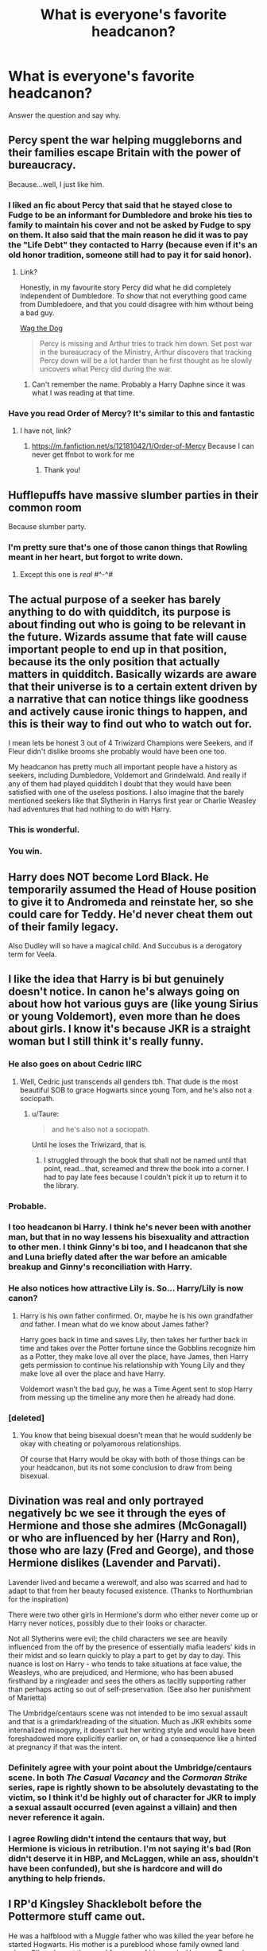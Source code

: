 #+TITLE: What is everyone's favorite headcanon?

* What is everyone's favorite headcanon?
:PROPERTIES:
:Author: cookiesequalheaven
:Score: 20
:DateUnix: 1554238295.0
:DateShort: 2019-Apr-03
:FlairText: Discussion
:END:
Answer the question and say why.


** Percy spent the war helping muggleborns and their families escape Britain with the power of bureaucracy.

Because...well, I just like him.
:PROPERTIES:
:Score: 48
:DateUnix: 1554242995.0
:DateShort: 2019-Apr-03
:END:

*** I liked an fic about Percy that said that he stayed close to Fudge to be an informant for Dumbledore and broke his ties to family to maintain his cover and not be asked by Fudge to spy on them. It also said that the main reason he did it was to pay the "Life Debt" they contacted to Harry (because even if it's an old honor tradition, someone still had to pay it for said honor).
:PROPERTIES:
:Author: PlusMortgage
:Score: 17
:DateUnix: 1554244290.0
:DateShort: 2019-Apr-03
:END:

**** Link?

Honestly, in my favourite story Percy did what he did completely independent of Dumbledore. To show that not everything good came from Dumbledoere, and that you could disagree with him without being a bad guy.

[[https://archiveofourown.org/works/1856994/chapters/3995793][Wag the Dog]]

#+begin_quote
  Percy is missing and Arthur tries to track him down. Set post war in the bureaucracy of the Ministry, Arthur discovers that tracking Percy down will be a lot harder than he first thought as he slowly uncovers what Percy did during the war.
#+end_quote
:PROPERTIES:
:Score: 7
:DateUnix: 1554286983.0
:DateShort: 2019-Apr-03
:END:

***** Can't remember the name. Probably a Harry Daphne since it was what I was reading at that time.
:PROPERTIES:
:Author: PlusMortgage
:Score: 3
:DateUnix: 1554297885.0
:DateShort: 2019-Apr-03
:END:


*** Have you read Order of Mercy? It's similar to this and fantastic
:PROPERTIES:
:Author: katmmill
:Score: 1
:DateUnix: 1554485246.0
:DateShort: 2019-Apr-05
:END:

**** I have not, link?
:PROPERTIES:
:Score: 2
:DateUnix: 1554491602.0
:DateShort: 2019-Apr-05
:END:

***** [[https://m.fanfiction.net/s/12181042/1/Order-of-Mercy]] Because I can never get ffnbot to work for me
:PROPERTIES:
:Author: katmmill
:Score: 2
:DateUnix: 1554566151.0
:DateShort: 2019-Apr-06
:END:

****** Thank you!
:PROPERTIES:
:Score: 1
:DateUnix: 1554578009.0
:DateShort: 2019-Apr-06
:END:


** Hufflepuffs have massive slumber parties in their common room

Because slumber party.
:PROPERTIES:
:Author: PrincessApprentice
:Score: 37
:DateUnix: 1554242047.0
:DateShort: 2019-Apr-03
:END:

*** I'm pretty sure that's one of those canon things that Rowling meant in her heart, but forgot to write down.
:PROPERTIES:
:Score: 12
:DateUnix: 1554242845.0
:DateShort: 2019-Apr-03
:END:

**** Except this one is /real/ #^-^#
:PROPERTIES:
:Author: PrincessApprentice
:Score: 8
:DateUnix: 1554243884.0
:DateShort: 2019-Apr-03
:END:


** The actual purpose of a seeker has barely anything to do with quidditch, its purpose is about finding out who is going to be relevant in the future. Wizards assume that fate will cause important people to end up in that position, because its the only position that actually matters in quidditch. Basically wizards are aware that their universe is to a certain extent driven by a narrative that can notice things like goodness and actively cause ironic things to happen, and this is their way to find out who to watch out for.

I mean lets be honest 3 out of 4 Triwizard Champions were Seekers, and if Fleur didn't dislike brooms she probably would have been one too.

My headcanon has pretty much all important people have a history as seekers, including Dumbledore, Voldemort and Grindelwald. And really if any of them had played quidditch I doubt that they would have been satisfied with one of the useless positions. I also imagine that the barely mentioned seekers like that Slytherin in Harrys first year or Charlie Weasley had adventures that had nothing to do with Harry.
:PROPERTIES:
:Author: aAlouda
:Score: 36
:DateUnix: 1554244051.0
:DateShort: 2019-Apr-03
:END:

*** This is wonderful.
:PROPERTIES:
:Author: EpicBeardMan
:Score: 8
:DateUnix: 1554251173.0
:DateShort: 2019-Apr-03
:END:


*** You win.
:PROPERTIES:
:Score: 3
:DateUnix: 1554287719.0
:DateShort: 2019-Apr-03
:END:


** Harry does NOT become Lord Black. He temporarily assumed the Head of House position to give it to Andromeda and reinstate her, so she could care for Teddy. He'd never cheat them out of their family legacy.

Also Dudley will so have a magical child. And Succubus is a derogatory term for Veela.
:PROPERTIES:
:Author: dotike
:Score: 12
:DateUnix: 1554304267.0
:DateShort: 2019-Apr-03
:END:


** I like the idea that Harry is bi but genuinely doesn't notice. In canon he's always going on about how hot various guys are (like young Sirius or young Voldemort), even more than he does about girls. I know it's because JKR is a straight woman but I still think it's really funny.
:PROPERTIES:
:Author: thevegitations
:Score: 53
:DateUnix: 1554239906.0
:DateShort: 2019-Apr-03
:END:

*** He also goes on about Cedric IIRC
:PROPERTIES:
:Author: allienne
:Score: 19
:DateUnix: 1554251109.0
:DateShort: 2019-Apr-03
:END:

**** Well, Cedric just transcends all genders tbh. That dude is the most beautiful SOB to grace Hogwarts since young Tom, and he's also not a sociopath.
:PROPERTIES:
:Author: Threedom_isnt_3
:Score: 24
:DateUnix: 1554256307.0
:DateShort: 2019-Apr-03
:END:

***** u/Taure:
#+begin_quote
  and he's also not a sociopath.
#+end_quote

Until he loses the Triwizard, that is.
:PROPERTIES:
:Author: Taure
:Score: 15
:DateUnix: 1554276000.0
:DateShort: 2019-Apr-03
:END:

****** I struggled through the book that shall not be named until that point, read...that, screamed and threw the book into a corner. I had to pay late fees because I couldn't pick it up to return it to the library.
:PROPERTIES:
:Score: 4
:DateUnix: 1554287313.0
:DateShort: 2019-Apr-03
:END:


*** Probable.
:PROPERTIES:
:Author: YOB1997
:Score: 11
:DateUnix: 1554240963.0
:DateShort: 2019-Apr-03
:END:


*** I too headcanon bi Harry. I think he's never been with another man, but that in no way lessens his bisexuality and attraction to other men. I think Ginny's bi too, and I headcanon that she and Luna briefly dated after the war before an amicable breakup and Ginny's reconciliation with Harry.
:PROPERTIES:
:Author: elliemff
:Score: 10
:DateUnix: 1554263910.0
:DateShort: 2019-Apr-03
:END:


*** He also notices how attractive Lily is. So... Harry/Lily is now canon?
:PROPERTIES:
:Author: Taure
:Score: 10
:DateUnix: 1554275933.0
:DateShort: 2019-Apr-03
:END:

**** Harry is his own father confirmed. Or, maybe he is his own grandfather /and/ father. I mean what do we know about James father?

Harry goes back in time and saves Lily, then takes her further back in time and takes over the Potter fortune since the Gobblins recognize him as a Potter, they make love all over the place, have James, then Harry gets permission to continue his relationship with Young Lily and they make love all over the place and have Harry.

Voldemort wasn't the bad guy, he was a Time Agent sent to stop Harry from messing up the timeline any more then he already had done.
:PROPERTIES:
:Score: 4
:DateUnix: 1554287607.0
:DateShort: 2019-Apr-03
:END:


*** [deleted]
:PROPERTIES:
:Score: -1
:DateUnix: 1554250920.0
:DateShort: 2019-Apr-03
:END:

**** You know that being bisexual doesn't mean that he would suddenly be okay with cheating or polyamorous relationships.

Of course that Harry would be okay with both of those things can be your headcanon, but its not some conclusion to draw from being bisexual.
:PROPERTIES:
:Author: aAlouda
:Score: 11
:DateUnix: 1554255073.0
:DateShort: 2019-Apr-03
:END:


** Divination was real and only portrayed negatively bc we see it through the eyes of Hermione and those she admires (McGonagall) or who are influenced by her (Harry and Ron), those who are lazy (Fred and George), and those Hermione dislikes (Lavender and Parvati).

Lavender lived and became a werewolf, and also was scarred and had to adapt to that from her beauty focused existence. (Thanks to Northumbrian for the inspiration)

There were two other girls in Hermione's dorm who either never come up or Harry never notices, possibly due to their looks or character.

Not all Slytherins were evil; the child characters we see are heavily influenced from the off by the presence of essentially mafia leaders' kids in their midst and so learn quickly to play a part to get by day to day. This nuance is lost on Harry - who tends to take situations at face value, the Weasleys, who are prejudiced, and Hermione, who has been abused firsthand by a ringleader and sees the others as tacitly supporting rather than perhaps acting so out of self-preservation. (See also her punishment of Marietta)

The Umbridge/centaurs scene was not intended to be imo sexual assault and that is a grimdark!reading of the situation. Much as JKR exhibits some internalized misogyny, it doesn't suit her writing style and would have been foreshadowed more explicitly earlier on, or had a consequence like a hinted at pregnancy if that was the intent.
:PROPERTIES:
:Author: 360Saturn
:Score: 23
:DateUnix: 1554249429.0
:DateShort: 2019-Apr-03
:END:

*** Definitely agree with your point about the Umbridge/centaurs scene. In both /The Casual Vacancy/ and the /Cormoran Strike/ series, rape is rightly shown to be absolutely devastating to the victim, so I think it'd be highly out of character for JKR to imply a sexual assault occurred (even against a villain) and then never reference it again.
:PROPERTIES:
:Author: siderumincaelo
:Score: 10
:DateUnix: 1554261700.0
:DateShort: 2019-Apr-03
:END:


*** I agree Rowling didn't intend the centaurs that way, but Hermione is vicious in retribution. I'm not saying it's bad (Ron didn't deserve it in HBP, and McLaggen, while an ass, shouldn't have been confunded), but she is hardcore and will do anything to help friends.
:PROPERTIES:
:Score: 6
:DateUnix: 1554268609.0
:DateShort: 2019-Apr-03
:END:


** I RP'd Kingsley Shacklebolt before the Pottermore stuff came out.

He was a halfblood with a Muggle father who was killed the year before he started Hogwarts. His mother is a pureblood whose family owned land where Olivander got the wood for many of his wands. He was a Ravenclaw. He was a prefect and was a fifth year when James and co were 7th years. He found out Lupin's secret when James asked him to cover patrols that fell on the full moon. He never told a soul.
:PROPERTIES:
:Author: IamProudofthefish
:Score: 11
:DateUnix: 1554249296.0
:DateShort: 2019-Apr-03
:END:


** Hogwarts has many more classes, that relate to the magical world.

Wizard Pirates still exist, and some trade is done through ships cuz x y and z magical reason that it couldn't go through floo, port key, or apparition

There are multiple types of magical governments around, republics kingdoms, oligarchies, etc. etc.

However no magical nation has a standing army.
:PROPERTIES:
:Author: raapster
:Score: 11
:DateUnix: 1554253522.0
:DateShort: 2019-Apr-03
:END:


** Pretty much every moment in linkffn(Cauterize) is inviolate headcanon now. Can't avoid it.
:PROPERTIES:
:Author: otrigorin
:Score: 10
:DateUnix: 1554260310.0
:DateShort: 2019-Apr-03
:END:

*** [[https://www.fanfiction.net/s/4152700/1/][*/Cauterize/*]] by [[https://www.fanfiction.net/u/24216/Lady-Altair][/Lady Altair/]]

#+begin_quote
  "Of course it's missing something vital. That's the point." Dennis Creevey takes up his brother's camera after the war.
#+end_quote

^{/Site/:} ^{fanfiction.net} ^{*|*} ^{/Category/:} ^{Harry} ^{Potter} ^{*|*} ^{/Rated/:} ^{Fiction} ^{K+} ^{*|*} ^{/Words/:} ^{1,648} ^{*|*} ^{/Reviews/:} ^{1,650} ^{*|*} ^{/Favs/:} ^{7,512} ^{*|*} ^{/Follows/:} ^{923} ^{*|*} ^{/Published/:} ^{3/24/2008} ^{*|*} ^{/Status/:} ^{Complete} ^{*|*} ^{/id/:} ^{4152700} ^{*|*} ^{/Language/:} ^{English} ^{*|*} ^{/Genre/:} ^{Tragedy} ^{*|*} ^{/Characters/:} ^{Dennis} ^{C.} ^{*|*} ^{/Download/:} ^{[[http://www.ff2ebook.com/old/ffn-bot/index.php?id=4152700&source=ff&filetype=epub][EPUB]]} ^{or} ^{[[http://www.ff2ebook.com/old/ffn-bot/index.php?id=4152700&source=ff&filetype=mobi][MOBI]]}

--------------

*FanfictionBot*^{2.0.0-beta} | [[https://github.com/tusing/reddit-ffn-bot/wiki/Usage][Usage]]
:PROPERTIES:
:Author: FanfictionBot
:Score: 2
:DateUnix: 1554260330.0
:DateShort: 2019-Apr-03
:END:


** I really like the headcanon that Sirius& Lupin were romantically involved. It adds representation while also fitting their characterization, considering how close they were in canon (living together& sending Harry joint holiday gifts). They're the most believable gay/bi characters, aside from Dumbledore of course.
:PROPERTIES:
:Author: Dizzy_Bird
:Score: 27
:DateUnix: 1554241847.0
:DateShort: 2019-Apr-03
:END:

*** To me that ship make sense when they meet again in the books, not their own time in school.

they kind of clinched to each other because they just had each other left and from there feelings developed.
:PROPERTIES:
:Author: Schak_Raven
:Score: 4
:DateUnix: 1554301846.0
:DateShort: 2019-Apr-03
:END:


*** And Wolfstar is a cool ship name. Simple as that.
:PROPERTIES:
:Score: 12
:DateUnix: 1554254216.0
:DateShort: 2019-Apr-03
:END:


*** Fitting with their characterization ? You mean when Sirius basically sold Lupin to teach Snape a lesson ? Or when the two of them believed the other to be the traitors who was giving information about their best friends to Voldemort ? Perhaps you're referring to Sirius dying whitout leaving anything to Lupin in spite of his friend precarity.

You're definitely not referring to the fact James was shown at numerous times to be Sirius's most cherished bond to the point he went crazy at his death. The fact that he reciprocated all the love he felt for his best friend to his son to which he risked anything for and left all he had after his death to protect him.

​
:PROPERTIES:
:Author: Jigui
:Score: 2
:DateUnix: 1554501567.0
:DateShort: 2019-Apr-06
:END:


** All my fics are my headcanon.
:PROPERTIES:
:Author: FloreatCastellum
:Score: 15
:DateUnix: 1554238835.0
:DateShort: 2019-Apr-03
:END:

*** Yeah, girl. Same.
:PROPERTIES:
:Author: jenorama_CA
:Score: 6
:DateUnix: 1554263371.0
:DateShort: 2019-Apr-03
:END:


*** /#accurate/
:PROPERTIES:
:Author: cookiesequalheaven
:Score: 4
:DateUnix: 1554239050.0
:DateShort: 2019-Apr-03
:END:


** That while the Malfoy family might have come to Britain with William the Conqueror originally, the direct ancestors of Lucius and Draco crossed the Channel in the late 18th Century, when the French Revolution bled over into France's magical community via a relatively large number of disgruntled Muggleborns.
:PROPERTIES:
:Author: Raesong
:Score: 7
:DateUnix: 1554279837.0
:DateShort: 2019-Apr-03
:END:


** Harry and Hagrid are close, just not in the same way as Ron and Hermione.

I think inter generational friendships are important, and it lets Ron keep his parents to himself. Being influenced by Hagrid also enables all sorts of crack pairings.
:PROPERTIES:
:Author: Thsle
:Score: 8
:DateUnix: 1554258862.0
:DateShort: 2019-Apr-03
:END:


** That the Epilogue was a nightmare and Harry Fucked off out of England to live a quiet life as a hobby farmer/shop/cafe owner where he got to be 'Just Harry'
:PROPERTIES:
:Author: LiriStorm
:Score: 7
:DateUnix: 1554294173.0
:DateShort: 2019-Apr-03
:END:


** I have forgotten most of my harry potter headcanon but one that I still remember is that The ministry of magic has been running a centuries long Smear campaign to discredit the branch of magic that is Divination. It can actually be used by everyone if they are taught properly.
:PROPERTIES:
:Author: Call0013
:Score: 5
:DateUnix: 1554271832.0
:DateShort: 2019-Apr-03
:END:


** Snape knew Sirius was innocent. Harry saw Hermione send Umbridge to the centaurs and immediately discounted her as a romantic option. Dumbledore's portrait was censured for the actions towards Harry but they worked past the issues (Dumbledore had journals as well as knick knacks left in trust for Harry explaining all he could to help him). Snape's portrait is less surly and gets along better with Harry. Harry had a small break from his friendship with Hermione because she used his fame for political purposes. Harry didn't put the elder wand in the tomb but kept it for emergencies and found the stone for safekeeping. As an middle-aged adult he was just as good as Dumbledore or Voldemort at dueling. McGonagall lived in penance for not standing up to Dumbledore after she retired. Luna, Harry, Neville, Ron, and Ginny all got help from a squib psychologist for childhood issues. Grindelwald, after his death, got credit for trying to stop Voldemort by Harry.
:PROPERTIES:
:Score: 20
:DateUnix: 1554239692.0
:DateShort: 2019-Apr-03
:END:

*** On the issue of the hallows, I like to think that Harry couldn't get rid of them. He tosses the stone, and it's on his nightstand. He ties dynamite to the wand and ignites it with the wand back in his hand.

I just don't like to think that the title is that inconsequential. That it's all good and no bad. He got all the benefit and no consequence because he threw them away.
:PROPERTIES:
:Author: RisingEarth
:Score: 16
:DateUnix: 1554242861.0
:DateShort: 2019-Apr-03
:END:

**** I like that. I think Harry, more than anyone, would use their powers responsibly.
:PROPERTIES:
:Score: 9
:DateUnix: 1554243469.0
:DateShort: 2019-Apr-03
:END:

***** I'm sure Harry would think so. Does he do nothing? He is irresponsibly letting people die and suffer. Does he do something? What right does he have to do something like that?

There just is no real way to act responsibly because that term is so damn vague that two people living in the same house have different ideas on what it means.
:PROPERTIES:
:Author: RisingEarth
:Score: 2
:DateUnix: 1554243671.0
:DateShort: 2019-Apr-03
:END:

****** It's an excellent philosophical question. What gives anyone the right to do anything?
:PROPERTIES:
:Score: 2
:DateUnix: 1554243836.0
:DateShort: 2019-Apr-03
:END:

******* It's the issue of death to me.

No man, woman, animal, god, or master of death has the moral authority to kill anyone. Not that thug, that old lady, Hitler, Anne, or any person in history. The only person who has any right over their death is that person. You death will come eventually be it decades or tens of thousands of years, but you are the only person allowed to choose if you die before that time. Not even some scrawny kid waving a stick wearing a ring and a cloak.
:PROPERTIES:
:Author: RisingEarth
:Score: 2
:DateUnix: 1554244022.0
:DateShort: 2019-Apr-03
:END:

******** u/cookiesequalheaven:
#+begin_quote
  /Scrawny kid waving a stick wearing a ring and a cloak./
#+end_quote

​
:PROPERTIES:
:Author: cookiesequalheaven
:Score: 5
:DateUnix: 1554244613.0
:DateShort: 2019-Apr-03
:END:


******** This is devolving close into a discussion on the death penalty. The name of the artefacts implies death, but they do not have to be used for such. I think death occurs. As a vigilante, no one really has the right to decide death. Self-defense is generally excused, apprehending criminals, and such. Harry in canon became an auror. I think he was essentially a top dog in terms of combat. To capture a target without death sometimes requires the ability for overwhelming might. For the deathstick to be used for capture, that'd break the trend.
:PROPERTIES:
:Score: 4
:DateUnix: 1554244772.0
:DateShort: 2019-Apr-03
:END:

********* The death penalty is a barbaric solution. Kinda like breaking your kid's arms because they touched something you didn't want them to. We can argue about the expenses, but the most important bit to me is the immorality. I don't care if it would save our economy putting us into a utopia; it still isn't moral to murder someone in cold blood. To tell someone not to kill someone who is threatening their wife's life is ludicrous. It is still immoral if they kill that person, but there is enough justification to let that immoral action slide. The government has these people totally incapable of action which removes any justification.

We don't really have any idea of where he fell in the hierarchy. I like to imagine that people were stupified at how he could be so mediocre while still being brilliant. As long as he held the wand that is. The equivalent of seeing someone trip and bounce their way through a mine field in just the right pattern.
:PROPERTIES:
:Author: RisingEarth
:Score: -1
:DateUnix: 1554245133.0
:DateShort: 2019-Apr-03
:END:


******** How does self-defence/defence of others fit into that philosophy?
:PROPERTIES:
:Author: Confused_distress
:Score: 1
:DateUnix: 1554244657.0
:DateShort: 2019-Apr-03
:END:

********* I don't expect others or myself to always act morally all the time, but I do expect us to do so whenever possible. If you panic and kill someone who was about to kill you or a loved one, then you are justified in that immoral action. If you have the would-be-murderer tied up on their knees, then there is no justification. If you knew of an option that was equivalent or better than killing, then that is the moral option to take. There is no very little justification if you take the immoral action for no other reason than "I wanted to.".

It is similar to lying to a Nazi about the Jews in your attic. Lying is immoral, but there are scenarios where there can be justification for it or where the other options are more immoral.
:PROPERTIES:
:Author: RisingEarth
:Score: 1
:DateUnix: 1554314856.0
:DateShort: 2019-Apr-03
:END:


*** u/BaldBombshell:
#+begin_quote
  Snape's portrait is less surly and gets along better with Harry.
#+end_quote

I choose to believe he gets on really well with Neville Longbottom.
:PROPERTIES:
:Author: BaldBombshell
:Score: 3
:DateUnix: 1554264062.0
:DateShort: 2019-Apr-03
:END:

**** Because Neville brings the sword of Gryffindor and threatens to stab the portrait.
:PROPERTIES:
:Score: 9
:DateUnix: 1554268264.0
:DateShort: 2019-Apr-03
:END:


** Favorite? That's always difficult... One I like is that Dumbledore being a little kooky is a side effect of frequently casting higher level spells. For example, ones that have emotional requirements like the patronus. Training your mind and magic to be able to fully focus on an emotion at will, possibly very different ones in rapid succession, /while actively in combat/, just causes you to develop some quirkiness.
:PROPERTIES:
:Author: TheVoteMote
:Score: 5
:DateUnix: 1554320905.0
:DateShort: 2019-Apr-04
:END:


** Mine is that: Tom Riddle wrote the poem Ginny sent to Harry in CoS (even if JK specifically said he didn't).

There are so many!

Wolfstar being legit.

Barty Crouch Jr truly wanted Harry to succeed in the tournament.

That when you create a horcrux it break off half your soul each time instead of just a sliver.

Snape is the reason Harry survived the AK as a baby. Voldemort agreed to save Lily and indirectly agreed to an unbreakable vow but when he agreed with Lily to spare Harry instead, the vow parameters were updated so when he went to kill Harry the vow registered as it being broken so the spell backfired.

Harry was ‘immortal' until he killed Voldemort or was killed by Voldemort. He could only die by Voldemort's hand so quidditch, starving, etc, wouldn't kill him.

Harry was very good at accidental magic as he basically apparated while hiding from Dudley.

Edit: thought of another few.
:PROPERTIES:
:Author: allienne
:Score: 14
:DateUnix: 1554251534.0
:DateShort: 2019-Apr-03
:END:


** I firmly believe that Harry and Hermione were deeply in love with one another, but because they are both intensely self-sacrificing, and apparently suck at communication, they fucked up and married the wrong people.

I see it as:

- Harry loves Hermione but believes that she is in love with Ron and, wanting the person he loves to be happy no matter the cost to himself, never says anything and settles for Ginny.
- Hermione loves Harry but believes that Harry is in love with Ginny and, wanting the person she loves to be happy no matter the cost to herself, never says anything and settles for Ron.

And so, because they're both so noble and selfless, and apparently can't fucking spit it out to one another, they give up the other and scream internally for the rest of their lives.
:PROPERTIES:
:Author: VanillaJester
:Score: 3
:DateUnix: 1554312191.0
:DateShort: 2019-Apr-03
:END:

*** That could work... if we hadn't read the books from Harry's perspective and knew his opinion on almost everything. It's a shame Rowling liked the Weasley family more than she liked Harry really.
:PROPERTIES:
:Author: JaimeJabs
:Score: 5
:DateUnix: 1554316768.0
:DateShort: 2019-Apr-03
:END:

**** Harry was an orphan who grew up unloved in a broom closet. The Weasleys were his second family. TBH I thought it was sweet that he technically becomes Ron's brother through marriage.

People crap on Ron too much. He's extremely loyal and caring as a friend, despite his flaws.
:PROPERTIES:
:Score: 1
:DateUnix: 1559672414.0
:DateShort: 2019-Jun-04
:END:

***** Yes, and frankly, I love Weasley family. Especially Molly and Arthur who didn't ever stumble in their support of Harry. But I still find one big happy Weasley family a let down. It was too neatly wrapped up and Rowling turned Ginny into a Mary Sue to get there. It would have been far more interesting if she had given a better development to Harry and Ginny's relationship and if she used Ginny's ordeal with the diary to connect them. Think about how good a storyline Ginny and Harry's discussions about Voldemort's past after each of Dumbledore's lessons in HBP would be. And use that to show what a good team those two make and turn the trio to a quartet for a year. It would have made Harry's break up with Ginny much more impactful because it would mean he was sacrificing someone who made him stronger just to protect her. He would be making himself weaker.

What I mean to say is, Harry/Ginny relationship felt forced. Harry and Hermione's friendship was much more developed and would make for a better relationship without what I talked about.
:PROPERTIES:
:Author: JaimeJabs
:Score: 2
:DateUnix: 1559673248.0
:DateShort: 2019-Jun-04
:END:

****** Oh I 100% agree that Ginny's character was way too two dimensional in the books. She's a fascinating character to explore in fandom for the reason you mentioned. But this could be due to Rowling sucking at writing romance. The most cringe worthy aspect of book 6. She's great at writing friendship but not romance.

I always imagined Ron with Hermione, maybe because Rowling started planting seeds in book 2. A good friendship doesn't always turn into a relationship. Tbh I would have loved to see Harry date or marry Luna. I can see that pairing too.
:PROPERTIES:
:Score: 1
:DateUnix: 1559679493.0
:DateShort: 2019-Jun-05
:END:


** Man, the meaning of "headcanon" has really diluted over the years. It used to mean "canon as I see it". Now it seems to mean "some random shit I made up".
:PROPERTIES:
:Author: Taure
:Score: 8
:DateUnix: 1554276235.0
:DateShort: 2019-Apr-03
:END:

*** It still fits the general definition that most of the stuff here doesn't explicitly contradict canon, I think you are the only one who makes a difference between "headcanon" and "headfanon" as you call it.
:PROPERTIES:
:Author: aAlouda
:Score: 10
:DateUnix: 1554280043.0
:DateShort: 2019-Apr-03
:END:

**** Dude, you are speaking against the professor of HP. Just don't. There is only one real headcanon and that's Taure.
:PROPERTIES:
:Author: JaimeJabs
:Score: 1
:DateUnix: 1554316637.0
:DateShort: 2019-Apr-03
:END:
